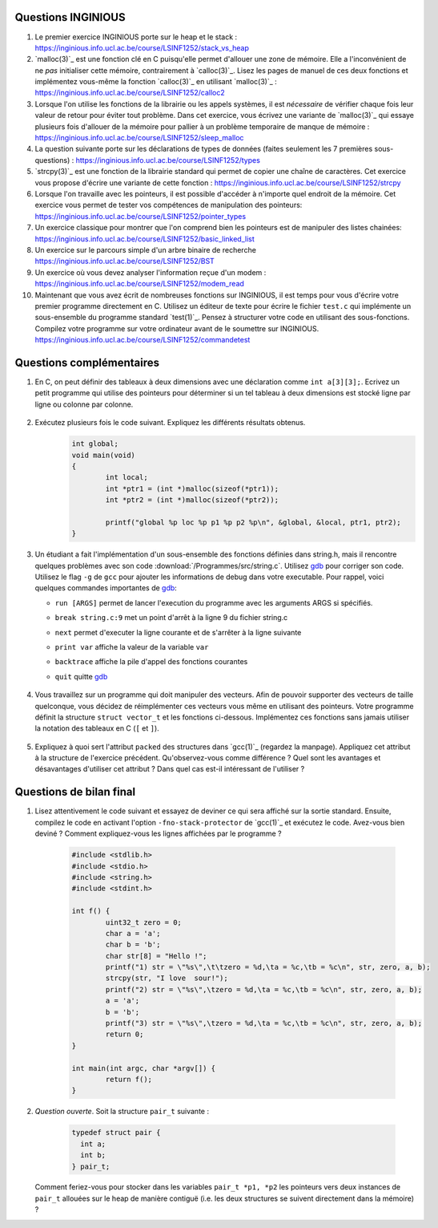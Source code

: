 .. -*- coding: utf-8 -*-
.. Copyright |copy| 2012 by `Olivier Bonaventure <http://inl.info.ucl.ac.be/obo>`_, Christoph Paasch et Grégory Detal
.. Ce fichier est distribué sous une licence `creative commons <http://creativecommons.org/licenses/by-sa/3.0/>`_

Questions INGINIOUS
-------------------

#. Le premier exercice INGINIOUS porte sur le heap et le stack : https://inginious.info.ucl.ac.be/course/LSINF1252/stack_vs_heap

#. `malloc(3)`_ est une fonction clé en C puisqu'elle permet d'allouer une zone de mémoire. Elle a l'inconvénient de ne *pas* initialiser cette mémoire, contrairement à `calloc(3)`_. Lisez les pages de manuel de ces deux fonctions et implémentez vous-même la fonction `calloc(3)`_ en utilisant `malloc(3)`_ : https://inginious.info.ucl.ac.be/course/LSINF1252/calloc2

#. Lorsque l'on utilise les fonctions de la librairie ou les appels systèmes, il est *nécessaire* de vérifier chaque fois leur valeur de retour pour éviter tout problème. Dans cet exercice, vous écrivez une variante de `malloc(3)`_ qui essaye plusieurs fois d'allouer de la mémoire pour pallier à un problème temporaire de manque de mémoire : https://inginious.info.ucl.ac.be/course/LSINF1252/sleep_malloc

#. La question suivante porte sur les déclarations de types de données (faites seulement les 7 premières sous-questions) : https://inginious.info.ucl.ac.be/course/LSINF1252/types

#. `strcpy(3)`_ est une fonction de la librairie standard qui permet de copier une chaîne de caractères. Cet exercice vous propose d'écrire une variante de cette fonction : https://inginious.info.ucl.ac.be/course/LSINF1252/strcpy

#. Lorsque l'on travaille avec les pointeurs, il est possible d'accéder à n'importe quel endroit de la mémoire. Cet exercice vous permet de tester vos compétences de manipulation des pointeurs: https://inginious.info.ucl.ac.be/course/LSINF1252/pointer_types

#. Un exercice classique pour montrer que l'on comprend bien les pointeurs est de manipuler des listes chainées: https://inginious.info.ucl.ac.be/course/LSINF1252/basic_linked_list

#. Un exercice sur le parcours simple d'un arbre binaire de recherche https://inginious.info.ucl.ac.be/course/LSINF1252/BST

#. Un exercice où vous devez analyser l'information reçue d'un modem : https://inginious.info.ucl.ac.be/course/LSINF1252/modem_read

#. Maintenant que vous avez écrit de nombreuses fonctions sur INGINIOUS, il est temps pour vous d'écrire votre premier programme directement en C. Utilisez un éditeur de texte pour écrire le fichier ``test.c`` qui implémente un sous-ensemble du programme standard `test(1)`_. Pensez à structurer votre code en utilisant des sous-fonctions. Compilez votre programme sur votre ordinateur avant de le soumettre sur INGINIOUS. https://inginious.info.ucl.ac.be/course/LSINF1252/commandetest



Questions complémentaires
-------------------------

#. En C, on peut définir des tableaux à deux dimensions avec une déclaration comme ``int a[3][3];``. Ecrivez un petit programme qui utilise des pointeurs pour déterminer si un tel tableau à deux dimensions est stocké ligne par ligne ou colonne par colonne.

	.. only:: staff

	    .. note::

		.. code-block:: c

			void main(void) {
				int a[3][3];

				if (&a[0][0] + 1 == &a[1][0])
					printf("Par ligne\n");
				else if (&a[0][0] + 1 == &a[0][1])
					printf("Par colonne\n");
				else
					printf("WTF!!!\n");
			}

#. Exécutez plusieurs fois le code suivant. Expliquez les différents résultats obtenus.
	.. code-block:: c

		int global;
		void main(void)
		{
			int local;
			int *ptr1 = (int *)malloc(sizeof(*ptr1));
			int *ptr2 = (int *)malloc(sizeof(*ptr2));

			printf("global %p loc %p p1 %p p2 %p\n", &global, &local, ptr1, ptr2);
		}

   	.. only:: staff

				.. note::

					L'adresse de ``global`` ne change pas, car elle fait partie du segment texte du programme. Les autres sont soit sur la pile (stack), ou sur le tas (heap).

#. Un étudiant a fait l'implémentation d'un sous-ensemble des fonctions définies dans string.h, mais il rencontre quelques problèmes avec son code :download:`/Programmes/src/string.c`. Utilisez `gdb <http://sites.uclouvain.be/SystInfo/notes/Outils/html/gdb.html>`_ pour corriger son code. Utilisez le flag ``-g`` de ``gcc`` pour ajouter les informations de debug dans votre executable. Pour rappel, voici quelques commandes importantes de `gdb <http://sites.uclouvain.be/SystInfo/notes/Outils/html/gdb.html>`_:

   - ``run [ARGS]`` permet de lancer l'execution du programme avec les arguments ARGS si spécifiés.
   - ``break string.c:9`` met un point d'arrêt à la ligne 9 du fichier string.c
   - ``next`` permet d'executer la ligne courante et de s'arrêter à la ligne suivante
   - ``print var`` affiche la valeur de la variable ``var``
   - ``backtrace`` affiche la pile d'appel des fonctions courantes
   - ``quit`` quitte `gdb <http://sites.uclouvain.be/SystInfo/notes/Outils/html/gdb.html>`_

	 .. only:: staff

           .. note::

	      4 erreurs: strlen ne check pas NULL, strlen appelé à chaque itération de strcat, argc pas vérifié, concat_2 pas initialisé

#. Vous travaillez sur un programme qui doit manipuler des vecteurs. Afin de pouvoir supporter des vecteurs de taille quelconque, vous décidez de réimplémenter ces vecteurs vous même en utilisant des pointeurs. Votre programme définit la structure ``struct vector_t`` et les fonctions ci-dessous.
   Implémentez ces fonctions sans jamais utiliser la notation des tableaux en C (``[`` et ``]``).


		  .. literalinclude:: /Programmes/src/vector.c
		     :encoding: utf-8
		     :language: c
		     :start-after: ///AAA
		     :end-before: ///BBB



		.. only:: staff

		   #. Faites l'exercice relatif aux `linked lists <https://inginious.info.ucl.ac.be/course/LSINF1252/linked_lists_1>`_ sur INGInious.


		.. only:: staff

		   #. Expliquez la différence entre `malloc(3)`_ et `calloc(3)`_. D'après vous, quel appel sera le plus lent ?

		.. only:: staff

		   #. Dans la fonction ``push`` du programme de manipulation d'un pile :download:`/../Theorie/C/S3-src/stack.c`, faut-il remplacer l'appel à `malloc(3)`_ par un appel à `calloc(3)`_

			    .. note::

					Non. La zone mémoire est initialisée directement après.

		.. only:: staff

		    #.  Le prototype de la fonction ``push`` du programme de manipulation d'une pile :download:`/../Theorie/C/S3-src/stack.c`,  est ``void push(struct fraction_t *)``. Serait-il possible d'écrire une function push ayant comme prototype ``void push(struct fraction_t)`` ? Qu'est-ce qui changerait dans ce cas ?

			    .. note::

					Pas possible.

		.. only:: staff

		   #. Les fonctions ``push`` et ``pop`` définies dans l'exemple de manipulation d'une pile :download:`/../Theorie/C/S3-src/stack.c` utilisent une pile qui est définie par un pointeur qui est une variable globale. Est-il possible de réécrire ces fonctions de façon à ce qu'elles prennent comme argument un pointeur vers la pile ? Leurs prototypes deviendraient :

		      - ``void push(struct node_t *, struct fraction_t *);``
		      - ``struct fraction_t * pop(struct node_t *);``

			    .. note::

				Oui, idéalement dans ce cas, il faudrait définir une fonction init qui renverrait un ``struct node_t *``.

		.. only:: staff


		   #. Considérons la structure suivante:

			.. code-block:: c

				typedef struct {
					char c;
					long l;
					short s;
				} test_t;


		   Combien de bytes seront utilisés en mémoire pour représenter cette structure? Représentez graphiquement la position en mémoire de chaque élément (utilisez `printf(3)`_ et ``%p``), observez-vous des trous ? Expliquez.
		   Serait-il possible d'utiliser moins de bytes pour représenter cette structure ? Si oui, comment ?

				.. note::

					La structure prend 16 bytes d'espace (sur une machine 64-bits - 12 bytes sur une machine 32 bits). C'est dû au fait que les champs sont alignés à des multiples de 64 bits (resp. 32 bits) pour éviter d'avoir des parties de variables copié sur plusieurs registres. Pour optimiser, il suffit de reordonner les champs. Par exemple:

						.. code-block:: c

							typedef struct {
								char c;
								short s;
								long l;
							} test_t;

				.. only:: staff

						.. note::

								Elle bypasse l'alignement décrit dans la question précédente. L'avantage est que la structure prend l'espace minimale n'importe soit l'ordonnancement des champs. Le désavatage est que la CPU doît faire plus de travail pour lire la variable, car des parties de la variable sont sur plusieurs registres, et donc la CPU doît faire des bit-shifts.

#. Expliquez à quoi sert l'attribut ``packed`` des structures dans `gcc(1)`_ (regardez la manpage). Appliquez cet attribut à la structure de l'exercice précédent. Qu'observez-vous comme différence ? Quel sont les avantages et désavantages d'utiliser cet attribut ? Dans quel cas est-il intéressant de l'utiliser ?

		.. only:: staff

				.. note::

						Il bypasse l'alignement décrit dans la question précédente. L'avantage est que la structure prend l'espace minimal n'importe soit l'ordonnancement des champs. Le désavantage est que la CPU doît faire plus de travail pour lire la variable, car des parties de la variable sont sur plusieurs registres, et donc la CPU doît faire des bit-shifts.


		.. only:: staff

				#. Exécutez plusieurs fois le code suivant. Expliquez les différents résultats obtenus.
					.. code-block:: c

						int global;
						int main (int argc, char** argv)
						{
							int local;
							int *ptr1 = (int *)malloc(sizeof(*ptr1));
							int *ptr2 = (int *)malloc(sizeof(*ptr2));

							printf("global %p loc %p p1 %p p2 %p\n", &global, &local, ptr1, ptr2);
							return EXIT_SUCCESS;
						}


Questions de bilan final
------------------------

#. Lisez attentivement le code suivant et essayez de deviner ce qui sera affiché
   sur la sortie standard. Ensuite, compilez le code en activant l'option 
   ``-fno-stack-protector`` de `gcc(1)`_ et exécutez le code. Avez-vous bien
   deviné ? Comment expliquez-vous les lignes affichées par le programme ?

	   .. code-block:: c

		 		#include <stdlib.h>
				#include <stdio.h>
				#include <string.h>
				#include <stdint.h>
                                
				int f() {
				        uint32_t zero = 0;
				        char a = 'a';
				        char b = 'b';
				        char str[8] = "Hello !";
				        printf("1) str = \"%s\",\t\tzero = %d,\ta = %c,\tb = %c\n", str, zero, a, b);
				        strcpy(str, "I love  sour!");
				        printf("2) str = \"%s\",\tzero = %d,\ta = %c,\tb = %c\n", str, zero, a, b);
				        a = 'a';
				        b = 'b';
				        printf("3) str = \"%s\",\tzero = %d,\ta = %c,\tb = %c\n", str, zero, a, b);
				        return 0;
				}

				int main(int argc, char *argv[]) {
				        return f();
				}

#. *Question ouverte*. Soit la structure ``pair_t`` suivante :

     .. code-block:: c

        typedef struct pair {
          int a;
          int b;
        } pair_t;


   Comment feriez-vous pour stocker dans les
   variables ``pair_t *p1, *p2`` les pointeurs vers deux instances de ``pair_t``
   allouées sur le heap de manière contiguë (i.e. les deux structures se suivent
   directement dans la mémoire) ?
